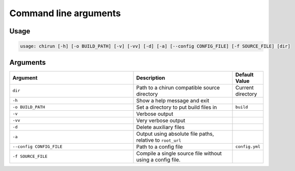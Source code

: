 ######################
Command line arguments
######################

*****
Usage
*****

.. code-block::

    usage: chirun [-h] [-o BUILD_PATH] [-v] [-vv] [-d] [-a] [--config CONFIG_FILE] [-f SOURCE_FILE] [dir]


*********
Arguments
*********

.. list-table::
   :header-rows: 1
   :widths: 50 40 10 

   * - Argument
     - Description
     - Default Value

   * - ``dir``
     - Path to a chirun compatible source directory
     - Current directory

   * - ``-h``
     - Show a help message and exit
     - 

   * - ``-o BUILD_PATH``
     - Set a directory to put build files in
     - ``build``

   * - ``-v``
     - Verbose output
     - 

   * - ``-vv``
     - Very verbose output
     - 

   * - ``-d``
     - Delete auxiliary files
     - 

   * - ``-a``
     - Output using absolute file paths, relative to ``root_url``
     - 

   * - ``--config CONFIG_FILE``
     - Path to a config file
     - ``config.yml``

   * - ``-f SOURCE_FILE``
     - Compile a single source file without using a config file.
     - 
